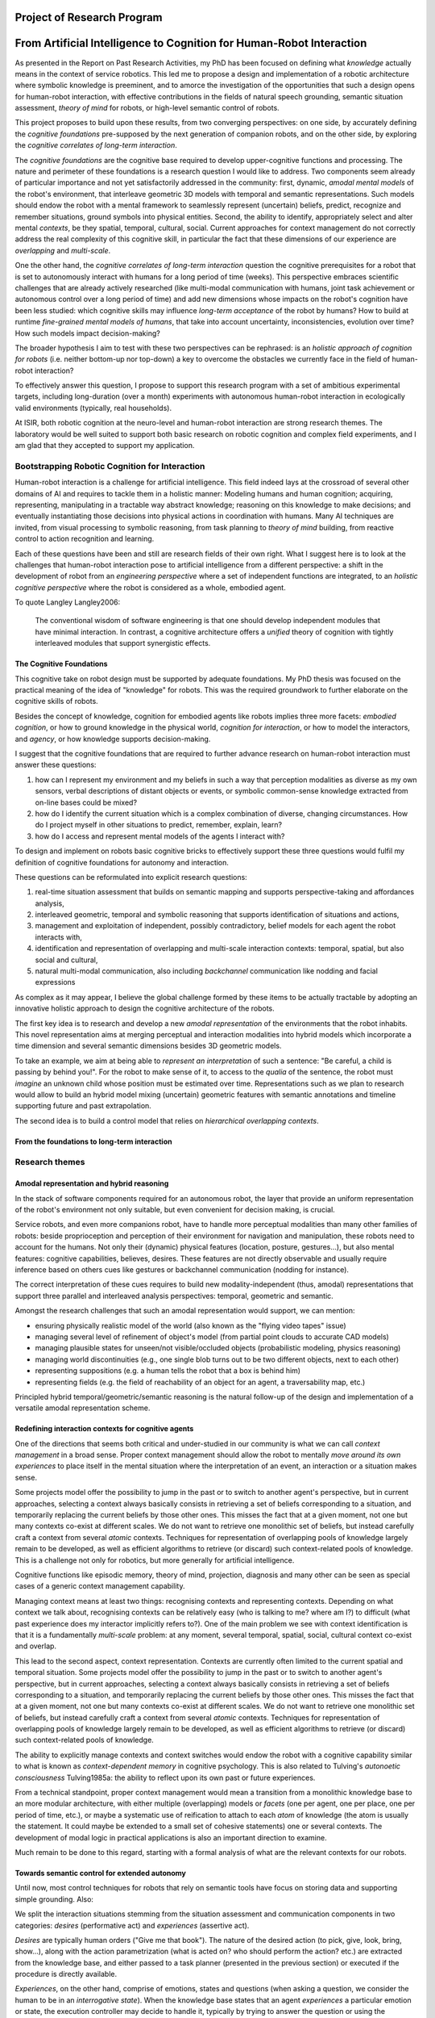 .. role:: cite

.. raw:: latex

   \providecommand*\DUrolecite[1]{\cite{#1}}

Project of Research Program
===========================

From Artificial Intelligence to Cognition for Human-Robot Interaction
=====================================================================

As presented in the Report on Past Research Activities, my PhD has been focused
on defining what *knowledge* actually means in the context of service robotics.
This led me to propose a design and implementation of a robotic architecture
where symbolic knowledge is preeminent, and to amorce the investigation of the
opportunities that such a design opens for human-robot interaction, with
effective contributions in the fields of natural speech grounding, semantic
situation assessment, *theory of mind* for robots, or high-level semantic
control of robots.

This project proposes to build upon these results, from two converging
perspectives: on one side, by accurately defining the *cognitive foundations*
pre-supposed by the next generation of companion robots, and on the other side,
by exploring the *cognitive correlates of long-term interaction*.

The *cognitive foundations* are the cognitive base required to develop
upper-cognitive functions and processing. The nature and perimeter of these
foundations is a research question I would like to address. Two components seem
already of particular importance and not yet satisfactorily addressed in the
community: first, dynamic, *amodal mental models* of the robot's environment,
that interleave geometric 3D models with temporal and semantic representations.
Such models should endow the robot with a mental framework to seamlessly represent
(uncertain) beliefs, predict, recognize and remember situations, ground symbols
into physical entities. Second, the ability to identify, appropriately select
and alter mental *contexts*, be they spatial, temporal, cultural, social.
Current approaches for context management do not correctly address the real
complexity of this cognitive skill, in particular the fact that these dimensions
of our experience are *overlapping* and *multi-scale*.

One the other hand, the *cognitive correlates of long-term interaction* question
the cognitive prerequisites for a robot that is set to autonomously interact
with humans for a long period of time (weeks). This perspective embraces
scientific challenges that are already actively researched (like multi-modal
communication with humans, joint task achievement or autonomous control over a
long period of time) and add new dimensions whose impacts on the robot's
cognition have been less studied: which cognitive skills may influence
*long-term acceptance* of the robot by humans? How to build at runtime
*fine-grained mental models of humans*, that take into account uncertainty,
inconsistencies, evolution over time? How such models impact decision-making?

The broader hypothesis I aim to test with these two perspectives can be
rephrased: is an *holistic approach of cognition for robots* (i.e. neither
bottom-up nor top-down) a key to overcome the obstacles we currently face in the
field of human-robot interaction?

To effectively answer this question, I propose to support this research program
with a set of ambitious experimental targets, including long-duration (over a
month) experiments with autonomous human-robot interaction in ecologically valid
environments (typically, real households).

At ISIR, both robotic cognition at the neuro-level and human-robot interaction are
strong research themes. The laboratory would be well suited to support both
basic research on robotic cognition and complex field experiments, and I am glad
that they accepted to support my application.

Bootstrapping Robotic Cognition for Interaction
-----------------------------------------------

Human-robot interaction is a challenge for artificial intelligence. This field
indeed lays at the crossroad of several other domains of AI and requires to
tackle them in a holistic manner: Modeling humans and human cognition;
acquiring, representing, manipulating in a tractable way abstract knowledge;
reasoning on this knowledge to make decisions; and eventually instantiating
those decisions into physical actions in coordination with humans. Many AI
techniques are invited, from visual processing to symbolic reasoning, from task
planning to *theory of mind* building, from reactive control to action
recognition and learning.

Each of these questions have been and still are research fields of their own
right. What I suggest here is to look at the challenges that human-robot
interaction pose to artificial intelligence from a different perspective: a
shift in the development of robot from an *engineering perspective* where a set
of independent functions are integrated, to an *holistic cognitive perspective*
where the robot is considered as a whole, embodied agent.

To quote Langley :cite:`Langley2006`:

  The conventional wisdom of software engineering is that one should
  develop independent modules that have minimal interaction. In contrast, a
  cognitive architecture offers a *unified* theory of cognition with tightly
  interleaved modules that support synergistic effects.

The Cognitive Foundations
+++++++++++++++++++++++++

This cognitive take on robot design must be supported by adequate foundations.
My PhD thesis was focused on the practical meaning of the idea of "knowledge"
for robots. This was the required groundwork to further elaborate on the
cognitive skills of robots.

Besides the concept of knowledge, cognition for embodied agents like robots
implies three more facets: *embodied cognition*, or how to ground knowledge in
the physical world, *cognition for interaction*, or how to model the
interactors, and *agency*, or how knowledge supports decision-making.

I suggest that the cognitive foundations that are required to further advance
research on human-robot interaction must answer these questions:

1. how can I represent my environment and my beliefs in such a way that
   perception modalities as diverse as my own sensors, verbal descriptions of
   distant objects or events, or symbolic common-sense knowledge extracted from
   on-line bases could be mixed?

2. how do I identify the current situation which is a complex combination of
   diverse, changing circumstances. How do I project myself in other situations
   to predict, remember, explain, learn?

3. how do I access and represent mental models of the agents I interact with?

To design and implement on robots basic cognitive bricks to effectively support
these three questions would fulfil my definition of cognitive foundations for
autonomy and interaction.

These questions can be reformulated into explicit research questions:

1. real-time situation assessment that builds on semantic mapping and supports
   perspective-taking and affordances analysis, 

2. interleaved geometric, temporal and symbolic reasoning that supports
   identification of situations and actions, 

3. management and exploitation of independent, possibly contradictory, belief
   models for each agent the robot interacts with, 

4. identification and representation of overlapping and multi-scale interaction
   contexts: temporal, spatial, but also social and cultural,

5. natural multi-modal communication, also including *backchannel* communication
   like nodding and facial expressions

As complex as it may appear, I believe the global challenge formed by these
items to be actually tractable by adopting an innovative holistic approach to
design the cognitive architecture of the robots.

The first key idea is to research and develop a new *amodal representation* of
the environments that the robot inhabits. This novel representation aims at
merging perceptual and interaction modalities into hybrid models which
incorporate a time dimension and several semantic dimensions besides 3D
geometric models.

To take an example, we aim at being able to *represent an interpretation* of
such a sentence: "Be careful, a child is passing by behind you!". For the robot
to make sense of it, to access to the *qualia* of the sentence, the robot must
*imagine* an unknown child whose position must be estimated over time.
Representations such as we plan to research would allow to build an hybrid model
mixing (uncertain) geometric features with semantic annotations and timeline
supporting future and past extrapolation.

The second idea is to build a control model that relies on *hierarchical
overlapping contexts*.

From the foundations to long-term interaction
+++++++++++++++++++++++++++++++++++++++++++++



Research themes
---------------

Amodal representation and hybrid reasoning
++++++++++++++++++++++++++++++++++++++++++


In the stack of software components required for an autonomous robot, the
layer that provide an uniform representation of the robot's environment not
only suitable, but even convenient for decision making, is crucial.

Service robots, and even more companions robot, have to handle more perceptual
modalities than many other families of robots: beside proprioception and
perception of their environment for navigation and manipulation, these robots
need to account for the humans. Not only their (dynamic) physical features
(location, posture, gestures...), but also mental features:  cognitive
capabilities, believes, desires. These features are not directly observable and
usually require inference based on others cues like gestures or backchannel
communication (nodding for instance).

The correct interpretation of these cues requires to build new
modality-independent (thus, amodal) representations that support three parallel
and interleaved analysis perspectives: temporal, geometric and semantic.

Amongst the research challenges that such an amodal representation would
support, we can mention:

- ensuring physically realistic model of the world (also known as the
  "flying video tapes" issue)
- managing several level of refinement of object's model (from partial
  point clouds to accurate CAD models)
- managing plausible states for unseen/not visible/occluded objects
  (probabilistic modeling, physics reasoning)
- managing world discontinuities (e.g., one single blob turns out to be
  two different objects, next to each other)
- representing suppositions (e.g. a human tells the robot that a box is behind him)
- representing fields (e.g. the field of reachability of an object for
  an agent, a traversability map, etc.)


Principled hybrid temporal/geometric/semantic reasoning is the natural follow-up
of the design and implementation of a versatile amodal representation scheme.

Redefining interaction contexts for cognitive agents
++++++++++++++++++++++++++++++++++++++++++++++++++++

One of the directions that seems both critical and under-studied in our
community is what we can call *context management* in a broad sense.
Proper context management should allow the robot to mentally *move around
its own experiences* to place itself in the mental situation where the
interpretation of an event, an interaction or a situation makes sense.

Some projects model offer the possibility to jump in the past or to
switch to another agent's perspective, but in current approaches, selecting a
context always basically consists in retrieving a set of beliefs corresponding
to a situation, and temporarily replacing the current beliefs by those other
ones. This misses the fact that at a given moment, not one but many contexts
co-exist at different scales. We do not want to retrieve one monolithic set of
beliefs, but instead carefully craft a context from several *atomic*
contexts. Techniques for representation of overlapping pools of knowledge
largely remain to be developed, as well as efficient algorithms to retrieve (or
discard) such context-related pools of knowledge. This is a challenge not only
for robotics, but more generally for artificial intelligence.

Cognitive functions like episodic memory, theory of mind, projection, diagnosis
and many other can be seen as special cases of a generic context management
capability.



Managing context means at least two things: recognising contexts and
representing contexts. Depending on what context we talk about, recognising
contexts can be relatively easy (who is talking to me? where am I?) to
difficult (what past experience does my interactor implicitly refers to?). One
of the main problem we see with context identification is that it is a
fundamentally *multi-scale* problem: at any moment, several temporal,
spatial, social, cultural context co-exist and overlap.

This lead to the second aspect, context representation. Contexts are currently
often limited to the current spatial and temporal situation. Some projects
model offer the possibility to jump in the past or to switch to another agent's
perspective, but in current approaches, selecting a context always basically
consists in retrieving a set of beliefs corresponding to a situation, and
temporarily replacing the current beliefs by those other ones. This misses the
fact that at a given moment, not one but many contexts co-exist at different
scales. We do not want to retrieve one monolithic set of beliefs, but instead
carefully craft a context from several *atomic* contexts. Techniques for
representation of overlapping pools of knowledge largely remain to be
developed, as well as efficient algorithms to retrieve (or discard) such
context-related pools of knowledge.

The ability to explicitly manage contexts and context switches would endow the
robot with a cognitive capability similar to what is known as
*context-dependent memory* in cognitive psychology. This is also related to
Tulving's *autonoetic consciousness* :cite:`Tulving1985a`: the ability to
reflect upon its own past or future experiences.

From a technical standpoint, proper context management would mean a transition
from a monolithic knowledge base to an more modular architecture, with either
multiple (overlapping) models or *facets* (one per agent, one per place,
one per period of time, etc.), or maybe a systematic use of reification to
attach to each *atom* of knowledge (the atom is usually the statement. It
could maybe be extended to a small set of cohesive statements) one or several
contexts. The development of modal logic in practical applications is also an
important direction to examine.

Much remain to be done to this regard, starting with a formal analysis of what
are the relevant contexts for our robots.

Towards semantic control for extended autonomy
++++++++++++++++++++++++++++++++++++++++++++++


Until now, most control techniques for robots that rely on semantic tools have
focus on storing data and supporting simple grounding. Also: 

We split the interaction situations stemming from the situation assessment and
communication components in two categories: *desires* (performative act)
and *experiences* (assertive act).

*Desires* are typically human orders ("Give me that book"). The nature
of the desired action (to pick, give, look, bring, show...), along with the
action parametrization (what is acted on? who should perform the action? etc.)
are extracted from the knowledge base, and either passed to a task planner
(presented in the previous section) or executed if the procedure is directly
available.

*Experiences*, on the other hand, comprise of emotions, states and
questions (when asking a question, we consider the human to be in an
*interrogative state*). When the knowledge base states that an agent
*experiences* a particular emotion or state, the execution controller may
decide to handle it, typically by trying to answer the question or using the
emotional or physical state as a parameter for subsequent actions. As an
example, when the speaker says "I feel tired", we change the motion planner
parametrization to lower the effort the human needs to provide for the
following joint manipulation tasks. Note that this example has been implemented
as a proof-of-concept. A broader framework that would support action alteration
based on the user's experienced states is yet to be devised.



Interaction on the long term
++++++++++++++++++++++++++++

- managing long term (>week) autonomy
- managing long term cognition for interaction (building deep cognitive model of
  interactors)
- managing long term engagement (acceptance, interest)

Metrics for robotic cognition
+++++++++++++++++++++++++++++

Assessing the cognitive skills of robots is difficult because tools for
quatitative measurement of such skills are currently lacking.

The robotic community thus relies mostly on qualitative assessement that
Langley et al. :cite:`Langley2006` propose five such dimensions of evaluation:
the *generality* of the system (can it adapt easily to new tasks?), the
*rationality* or relevant of the inference/reasoning/decisions the system take,
the *reactivity* and *persistence* that evaluates if the behaviour of a
cognitive system is appropriate under unpredicted changes, the *improvability*
of the system as a function of the knowledge added to it, and finally, the
resulting *autonomy* of the system.

Cognitive performance can also be evaluated with the support of tools developed
in cognitive psychology. Several standard tests (like False-Belief experiments
:cite:`Leslie2000` or the Token test :cite:`DiSimoni1978`) have been used to
assess the cognitive abilities of robots :cite:`Mavridis2006, Breazeal2006`.


In :cite:`Lemaignan2013`, I have proposed to explore how the frequency of
interactions between the software modules of the robot and a central knowledge
base could be used as a metric for the *cognitive load* of the robot.

Research roadmap: aiming at ambitious field experiment
------------------------------------------------------

This section aims at sketching a research roadmap to bootstrap this research
project.

I propose to materialize the scientific themes I have introduced in the
previous sections around an ambitious experimental challenge: bringing a
state-of-the-art mobile manipulator (like the Willow Garage's PR2) to a
non-expert household for a long duration (at least a month).

Relevance
+++++++++

Robots in domestic environments are not new. The `robotcup@home` challenge,
for instance, gathers since 2006 robots from many part of the world, tasking
them with various missions. These include following a person in a robust way,
navigating in a domestic environment to find and recognize persons, delivering
objects to specific recipients, complex pick and place tasks in non-controlled
environments, fetching groceries in a real supermarket, initially unknown.

Online semantic mapping, speech recognition, event-based control, object
recognition and manipulation are a few of the technical capabilities required by
these tests. These are all active research topics of their own, that are also
fields researched at LAAS-CNRS.

Such technical skills make most of the challenges offered by projects like
`robotcup@home`. As hard and important as they are, they leave out a large set
of difficult issues that arise when facing long term autonomy and interaction: 
what does it really takes to have a robot in a real household for a full month?




Faisability
+++++++++++



.. note::
    Mention Horizon2020


.. raw:: latex

   \bibliographystyle{plain}
   \bibliography{biblio}
